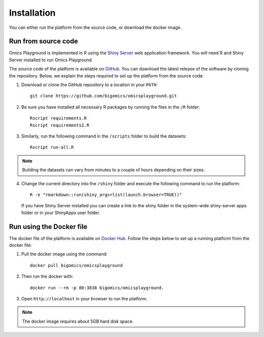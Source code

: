 .. _Installation:

Installation
================================================================================

You can either run the platform from the source code, or download the
docker image.


Run from source code
--------------------------------------------------------------------------------

Omics Playground is implemented in R using the `Shiny Server
<https://shiny.rstudio.com/>`__ web application framework. You will
need R and Shiny Server installed to run Omics Playground.

The source code of the platform is available on 
`GitHub <https://github.com/bigomics/omicsplayground>`__. You can 
download the latest release of the software by cloning
the repository. Below, we explain the steps required to set up the platform from
the source code:

1. Download or clone the GitHub repository to a location in your ``PATH``::

    git clone https://github.com/bigomics/omicsplayground.git
    
2. Be sure you have installed all necessary R packages by running the files in the ``/R`` folder::

    Rscript requirements.R
    Rscript requirements2.R
    
3. Similarly, run the following command in the ``/scripts`` folder to build the datasets::

    Rscript run-all.R

.. note::

    Building the datasets can vary from minutes to a couple of hours depending on their sizes.

4. Change the current directory into the ``/shiny`` folder and execute the following command
   to run the platform::

     R -e "rmarkdown::run(shiny_args=list(launch.browser=TRUE))"

   If you have Shiny Server installed you can create a link to the
   shiny folder in the system-wide shiny-server apps folder or in your
   ShinyApps user folder.

   
    
Run using the Docker file
--------------------------------------------------------------------------------
The docker file of the platform is available on `Docker Hub 
<https://hub.docker.com/r/bigomics/omicsplayground>`__.
Follow the steps below to set up a running platform from the docker file:

1. Pull the docker image using the command::

    docker pull bigomics/omicsplayground
    
2. Then run the docker with::

    docker run --rm -p 80:3838 bigomics/omicsplayground.
    
3. Open ``http://localhost`` in your browser to run the platform.

.. note::

    The docker image requires about 5GB hard disk space.
    
    
